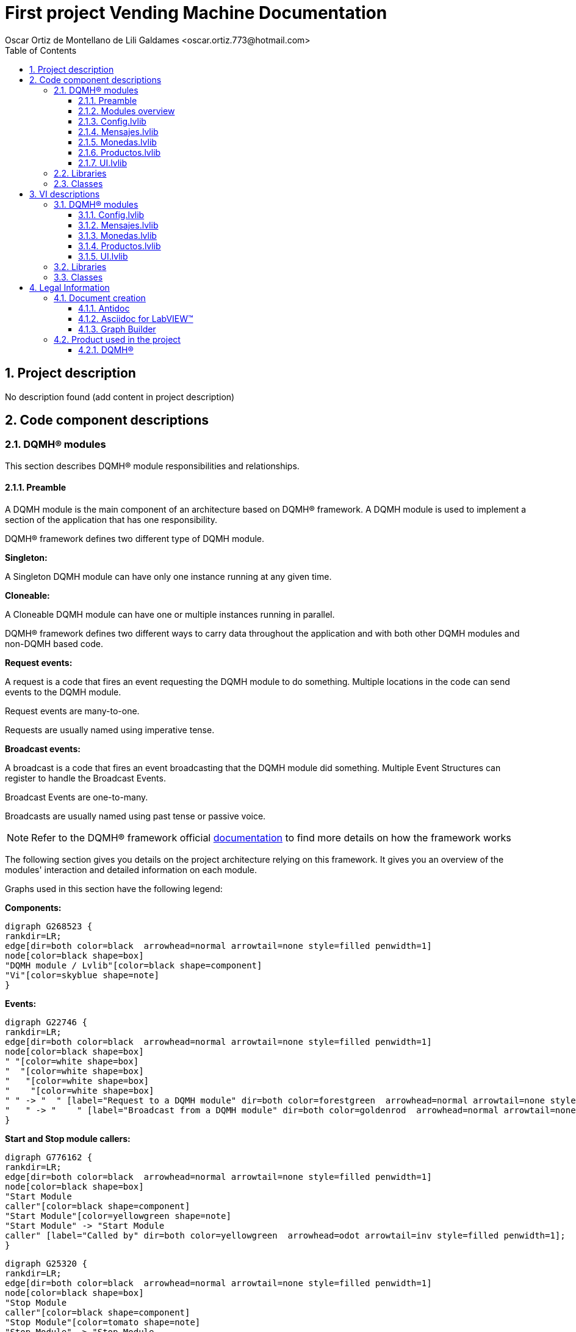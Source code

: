 = First project Vending Machine Documentation
Oscar Ortiz de Montellano de Lili Galdames <oscar.ortiz.773@hotmail.com>
:doctype: book
:toc: 
:imagesdir: Images
:sectnums: 
:toclevels: 3
:chapter-label: Section

== Project description

No description found (add content in project description)

== Code component descriptions

=== DQMH(R) modules

This section describes DQMH(R) module responsibilities and relationships.

==== Preamble

A DQMH module is the main component of an architecture based on DQMH(R) framework. A DQMH module is used to implement a section of the application that has one responsibility.

DQMH(R) framework defines two different type of DQMH module.  

====
*Singleton:*

A Singleton DQMH module can have only one instance running at any given time.
====

====
*Cloneable:*

A Cloneable DQMH module can have one or multiple instances running in parallel.
====

DQMH(R) framework defines two different ways to carry data throughout the application and with both other DQMH modules and non-DQMH based code.

====
*Request events:*

A request is a code that fires an event requesting the DQMH module to do something. Multiple locations in the code can send events to the DQMH module.

Request events are many-to-one.

Requests are usually named using imperative tense.
====

====
*Broadcast events:*

A broadcast is a code that fires an event broadcasting that the DQMH module did something. Multiple Event Structures can register to handle the Broadcast Events.

Broadcast Events are one-to-many.

Broadcasts are usually named using past tense or passive voice.
====

NOTE: Refer to the DQMH(R) framework official http://delacor.com/documentation/dqmh-html/[documentation] to find more details on how the framework works


The following section gives you details on the project architecture relying on this framework.
It gives you an overview of the modules' interaction and detailed information on each module.

Graphs used in this section have the following legend:

*Components:*


[graphviz, format="png", align="center"]
....
digraph G268523 {
rankdir=LR;
edge[dir=both color=black  arrowhead=normal arrowtail=none style=filled penwidth=1]
node[color=black shape=box]
"DQMH module / Lvlib"[color=black shape=component]
"Vi"[color=skyblue shape=note]
}
....

*Events:*

[graphviz, format="png", align="center"]
....
digraph G22746 {
rankdir=LR;
edge[dir=both color=black  arrowhead=normal arrowtail=none style=filled penwidth=1]
node[color=black shape=box]
" "[color=white shape=box]
"  "[color=white shape=box]
"   "[color=white shape=box]
"    "[color=white shape=box]
" " -> "  " [label="Request to a DQMH module" dir=both color=forestgreen  arrowhead=normal arrowtail=none style=filled penwidth=1];
"   " -> "    " [label="Broadcast from a DQMH module" dir=both color=goldenrod  arrowhead=normal arrowtail=none style=dashed penwidth=1];
}
....

*Start and Stop module callers:*

[graphviz, format="png", align="center"]
....
digraph G776162 {
rankdir=LR;
edge[dir=both color=black  arrowhead=normal arrowtail=none style=filled penwidth=1]
node[color=black shape=box]
"Start Module
caller"[color=black shape=component]
"Start Module"[color=yellowgreen shape=note]
"Start Module" -> "Start Module
caller" [label="Called by" dir=both color=yellowgreen  arrowhead=odot arrowtail=inv style=filled penwidth=1];
}
....

[graphviz, format="png", align="center"]
....
digraph G25320 {
rankdir=LR;
edge[dir=both color=black  arrowhead=normal arrowtail=none style=filled penwidth=1]
node[color=black shape=box]
"Stop Module
caller"[color=black shape=component]
"Stop Module"[color=tomato shape=note]
"Stop Module" -> "Stop Module
caller" [label="Called by" dir=both color=tomato  arrowhead=odot arrowtail=inv style=dotted penwidth=1];
}
....


==== Modules overview

This project contains the following modules.

.Modules list
|===
|Singleton|Cloneable

|<<Config.lvlib>>
|

|<<Mensajes.lvlib>>
|

|<<Monedas.lvlib>>
|

|<<Productos.lvlib>>
|

|<<UI.lvlib>>
|
|===

This graph represents the links between all DQMH modules.

[graphviz, format="png", align="center"]
....
digraph G721463 {
rankdir=LR;
edge[dir=both color=black  arrowhead=normal arrowtail=none style=filled penwidth=1]
node[color=black shape=box]
"UI"[color=black shape=component]
"Config"[color=black shape=component]
"Mensajes"[color=black shape=component]
"Monedas"[color=black shape=component]
"Productos"[color=black shape=component]
"Config" -> "Config" [dir=both color=forestgreen  arrowhead=normal arrowtail=none style=filled penwidth=1];
"UI" -> "Config" [dir=both color=forestgreen  arrowhead=normal arrowtail=none style=filled penwidth=1];
"Mensajes" -> "Mensajes" [dir=both color=forestgreen  arrowhead=normal arrowtail=none style=filled penwidth=1];
"UI" -> "Mensajes" [dir=both color=forestgreen  arrowhead=normal arrowtail=none style=filled penwidth=1];
"Monedas" -> "Mensajes" [dir=both color=forestgreen  arrowhead=normal arrowtail=none style=filled penwidth=1];
"Productos" -> "Mensajes" [dir=both color=forestgreen  arrowhead=normal arrowtail=none style=filled penwidth=1];
"UI" -> "Monedas" [dir=both color=forestgreen  arrowhead=normal arrowtail=none style=filled penwidth=1];
"Monedas" -> "Monedas" [dir=both color=forestgreen  arrowhead=normal arrowtail=none style=filled penwidth=1];
"Config" -> "Monedas" [dir=both color=forestgreen  arrowhead=normal arrowtail=none style=filled penwidth=1];
"Productos" -> "Monedas" [dir=both color=forestgreen  arrowhead=normal arrowtail=none style=filled penwidth=1];
"UI" -> "Productos" [dir=both color=forestgreen  arrowhead=normal arrowtail=none style=filled penwidth=1];
"Productos" -> "Productos" [dir=both color=forestgreen  arrowhead=normal arrowtail=none style=filled penwidth=1];
"Config" -> "Productos" [dir=both color=forestgreen  arrowhead=normal arrowtail=none style=filled penwidth=1];
"UI" -> "UI" [dir=both color=forestgreen  arrowhead=normal arrowtail=none style=filled penwidth=1];
}
....


==== Config.lvlib

*Type:* Singleton

*Responsibility*: Library that is used to do the config requests

===== Module Start/Stop calls

[graphviz, format="png", align="center"]
....
digraph G761793 {
rankdir=LR;
edge[dir=both color=black  arrowhead=normal arrowtail=none style=filled penwidth=1]
node[color=black shape=box]
"Start Module"[color=yellowgreen shape=note]
"UI"[color=black shape=component]
"Test Config API"[color=skyblue shape=note]
"Stop Module"[color=tomato shape=note]
"Config"[color=black shape=component]
"Start Module" -> "UI" [dir=both color=yellowgreen  arrowhead=odot arrowtail=inv style=filled penwidth=1];
"Start Module" -> "Test Config API" [dir=both color=yellowgreen  arrowhead=odot arrowtail=inv style=filled penwidth=1];
"Stop Module" -> "Config" [dir=both color=tomato  arrowhead=odot arrowtail=inv style=dotted penwidth=1];
"Stop Module" -> "Test Config API" [dir=both color=tomato  arrowhead=odot arrowtail=inv style=dotted penwidth=1];
}
....

.Start and Stop module callers
|===
|Function|Callers

|<<Config.lvlib:Start Module.vi>>
|UI.lvlib:Main.vi +
Test Config API.vi

|<<Config.lvlib:Stop Module.vi>>
|Config.lvlib:Handle Exit.vi +
Test Config API.vi
|===

===== Module relationship

[graphviz, format="png", align="center"]
....
digraph G519690 {
rankdir=LR;
edge[dir=both color=black  arrowhead=normal arrowtail=none style=filled penwidth=1]
node[color=black shape=box]
"Config"[color=slateblue shape=component]
"UI"[color=black shape=component]
"Test Config API"[color=skyblue shape=note]
"Monedas"[color=black shape=component]
"Productos"[color=black shape=component]
"UI" -> "Config" [dir=both color=forestgreen  arrowhead=normal arrowtail=none style=filled penwidth=1];
"Test Config API" -> "Config" [dir=both color=forestgreen  arrowhead=normal arrowtail=none style=filled penwidth=1];
"Config" -> "Config" [dir=both color=forestgreen  arrowhead=normal arrowtail=none style=filled penwidth=1];
"Config" -> "Test Config API" [label=" " dir=both color=goldenrod  arrowhead=normal arrowtail=none style=dashed penwidth=1];
"Config" -> "Config" [label="   " dir=both color=forestgreen  arrowhead=onormal arrowtail=none style=filled penwidth=1];
"Config" -> "Monedas" [label="   " dir=both color=forestgreen  arrowhead=onormal arrowtail=none style=filled penwidth=1];
"Config" -> "Productos" [label="   " dir=both color=forestgreen  arrowhead=onormal arrowtail=none style=filled penwidth=1];
}
....

.Requests callers
|===
|Request Name|Callers

|<<Config.lvlib:Show Panel.vi>>
|UI.lvlib:Main.vi +
Test Config API.vi

|<<Config.lvlib:Hide Panel.vi>>
|Test Config API.vi

|<<Config.lvlib:Get Module Execution Status.vi>>
|Config.lvlib:Start Module.vi +
Config.lvlib:Obtain Broadcast Events for Registration.vi

|<<Config.lvlib:Show Diagram.vi>>
|Test Config API.vi
|===

.Broadcasts Listeners
|===
|Broadcast Name|Listeners

|<<Config.lvlib:Module Did Init.vi>>
|Test Config API.vi

|<<Config.lvlib:Status Updated.vi>>
|Test Config API.vi

|<<Config.lvlib:Error Reported.vi>>
|Test Config API.vi

|<<Config.lvlib:Module Did Stop.vi>>
|Test Config API.vi

|<<Config.lvlib:Update Module Execution Status.vi>>
|Test Config API.vi
|===

.Used requests
|===
|Module|Brodcasts

|<<Config.lvlib>>
|Config.lvlib:Get Module Execution Status.vi

|<<Monedas.lvlib>>
|Monedas.lvlib:Set coin values.vi

|<<Productos.lvlib>>
|Productos.lvlib:Set products.vi
|===

.Registred broadcast
|===
|Module|Brodcasts

|--
|--
|===

==== Mensajes.lvlib

*Type:* Singleton

*Responsibility*: Library used to display messages in the UI with the publicar mensaje Request

===== Module Start/Stop calls

[graphviz, format="png", align="center"]
....
digraph G16642 {
rankdir=LR;
edge[dir=both color=black  arrowhead=normal arrowtail=none style=filled penwidth=1]
node[color=black shape=box]
"Start Module"[color=yellowgreen shape=note]
"UI"[color=black shape=component]
"Test Mensajes API"[color=skyblue shape=note]
"Stop Module"[color=tomato shape=note]
"Mensajes"[color=black shape=component]
"Start Module" -> "UI" [dir=both color=yellowgreen  arrowhead=odot arrowtail=inv style=filled penwidth=1];
"Start Module" -> "Test Mensajes API" [dir=both color=yellowgreen  arrowhead=odot arrowtail=inv style=filled penwidth=1];
"Stop Module" -> "Mensajes" [dir=both color=tomato  arrowhead=odot arrowtail=inv style=dotted penwidth=1];
"Stop Module" -> "UI" [dir=both color=tomato  arrowhead=odot arrowtail=inv style=dotted penwidth=1];
"Stop Module" -> "Test Mensajes API" [dir=both color=tomato  arrowhead=odot arrowtail=inv style=dotted penwidth=1];
}
....

.Start and Stop module callers
|===
|Function|Callers

|<<Mensajes.lvlib:Start Module.vi>>
|UI.lvlib:Main.vi +
Test Mensajes API.vi

|<<Mensajes.lvlib:Stop Module.vi>>
|Mensajes.lvlib:Handle Exit.vi +
UI.lvlib:Main.vi +
Test Mensajes API.vi
|===

===== Module relationship

[graphviz, format="png", align="center"]
....
digraph G859063 {
rankdir=LR;
edge[dir=both color=black  arrowhead=normal arrowtail=none style=filled penwidth=1]
node[color=black shape=box]
"Mensajes"[color=slateblue shape=component]
"UI"[color=black shape=component]
"Test Mensajes API"[color=skyblue shape=note]
"Monedas"[color=black shape=component]
"Productos"[color=black shape=component]
"UI" -> "Mensajes" [dir=both color=forestgreen  arrowhead=normal arrowtail=none style=filled penwidth=1];
"Test Mensajes API" -> "Mensajes" [dir=both color=forestgreen  arrowhead=normal arrowtail=none style=filled penwidth=1];
"Mensajes" -> "Mensajes" [dir=both color=forestgreen  arrowhead=normal arrowtail=none style=filled penwidth=1];
"Monedas" -> "Mensajes" [dir=both color=forestgreen  arrowhead=normal arrowtail=none style=filled penwidth=1];
"Productos" -> "Mensajes" [dir=both color=forestgreen  arrowhead=normal arrowtail=none style=filled penwidth=1];
"Mensajes" -> "Test Mensajes API" [label=" " dir=both color=goldenrod  arrowhead=normal arrowtail=none style=dashed penwidth=1];
"Mensajes" -> "Mensajes" [label="   " dir=both color=forestgreen  arrowhead=onormal arrowtail=none style=filled penwidth=1];
}
....

.Requests callers
|===
|Request Name|Callers

|<<Mensajes.lvlib:Show Panel.vi>>
|Test Mensajes API.vi

|<<Mensajes.lvlib:Hide Panel.vi>>
|Test Mensajes API.vi

|<<Mensajes.lvlib:Get Module Execution Status.vi>>
|Mensajes.lvlib:Start Module.vi +
Mensajes.lvlib:Obtain Broadcast Events for Registration.vi

|<<Mensajes.lvlib:Show Diagram.vi>>
|Test Mensajes API.vi

|<<Mensajes.lvlib:Publicar Mensaje.vi>>
|Monedas.lvlib:Main.vi +
Productos.lvlib:Main.vi +
UI.lvlib:Main.vi +
Test Mensajes API.vi
|===

.Broadcasts Listeners
|===
|Broadcast Name|Listeners

|<<Mensajes.lvlib:Module Did Init.vi>>
|Test Mensajes API.vi

|<<Mensajes.lvlib:Status Updated.vi>>
|Test Mensajes API.vi

|<<Mensajes.lvlib:Error Reported.vi>>
|Test Mensajes API.vi

|<<Mensajes.lvlib:Module Did Stop.vi>>
|Test Mensajes API.vi

|<<Mensajes.lvlib:Update Module Execution Status.vi>>
|Test Mensajes API.vi
|===

.Used requests
|===
|Module|Brodcasts

|<<Mensajes.lvlib>>
|Mensajes.lvlib:Get Module Execution Status.vi
|===

.Registred broadcast
|===
|Module|Brodcasts

|--
|--
|===

==== Monedas.lvlib

*Type:* Singleton

*Responsibility*: Library used to create the requests from the Monedas Module. Its used to do al the tasks that are needed to do the operation successfully

===== Module Start/Stop calls

[graphviz, format="png", align="center"]
....
digraph G36793 {
rankdir=LR;
edge[dir=both color=black  arrowhead=normal arrowtail=none style=filled penwidth=1]
node[color=black shape=box]
"Start Module"[color=yellowgreen shape=note]
"UI"[color=black shape=component]
"Test Monedas API"[color=skyblue shape=note]
"Stop Module"[color=tomato shape=note]
"Monedas"[color=black shape=component]
"Start Module" -> "UI" [dir=both color=yellowgreen  arrowhead=odot arrowtail=inv style=filled penwidth=1];
"Start Module" -> "Test Monedas API" [dir=both color=yellowgreen  arrowhead=odot arrowtail=inv style=filled penwidth=1];
"Stop Module" -> "Monedas" [dir=both color=tomato  arrowhead=odot arrowtail=inv style=dotted penwidth=1];
"Stop Module" -> "UI" [dir=both color=tomato  arrowhead=odot arrowtail=inv style=dotted penwidth=1];
"Stop Module" -> "Test Monedas API" [dir=both color=tomato  arrowhead=odot arrowtail=inv style=dotted penwidth=1];
}
....

.Start and Stop module callers
|===
|Function|Callers

|<<Monedas.lvlib:Start Module.vi>>
|UI.lvlib:Main.vi +
Test Monedas API.vi

|<<Monedas.lvlib:Stop Module.vi>>
|Monedas.lvlib:Handle Exit.vi +
UI.lvlib:Main.vi +
Test Monedas API.vi
|===

===== Module relationship

[graphviz, format="png", align="center"]
....
digraph G183984 {
rankdir=LR;
edge[dir=both color=black  arrowhead=normal arrowtail=none style=filled penwidth=1]
node[color=black shape=box]
"Monedas"[color=slateblue shape=component]
"UI"[color=black shape=component]
"Test Monedas API"[color=skyblue shape=note]
"Config"[color=black shape=component]
"Productos"[color=black shape=component]
"Mensajes"[color=black shape=component]
"UI" -> "Monedas" [dir=both color=forestgreen  arrowhead=normal arrowtail=none style=filled penwidth=1];
"Test Monedas API" -> "Monedas" [dir=both color=forestgreen  arrowhead=normal arrowtail=none style=filled penwidth=1];
"Monedas" -> "Monedas" [dir=both color=forestgreen  arrowhead=normal arrowtail=none style=filled penwidth=1];
"Config" -> "Monedas" [dir=both color=forestgreen  arrowhead=normal arrowtail=none style=filled penwidth=1];
"Productos" -> "Monedas" [dir=both color=forestgreen  arrowhead=normal arrowtail=none style=filled penwidth=1];
"Monedas" -> "Test Monedas API" [label=" " dir=both color=goldenrod  arrowhead=normal arrowtail=none style=dashed penwidth=1];
"Monedas" -> "Mensajes" [label="   " dir=both color=forestgreen  arrowhead=onormal arrowtail=none style=filled penwidth=1];
"Monedas" -> "Monedas" [label="   " dir=both color=forestgreen  arrowhead=onormal arrowtail=none style=filled penwidth=1];
}
....

.Requests callers
|===
|Request Name|Callers

|<<Monedas.lvlib:Show Panel.vi>>
|Test Monedas API.vi

|<<Monedas.lvlib:Hide Panel.vi>>
|Test Monedas API.vi

|<<Monedas.lvlib:Get Module Execution Status.vi>>
|Monedas.lvlib:Start Module.vi +
Monedas.lvlib:Obtain Broadcast Events for Registration.vi

|<<Monedas.lvlib:Show Diagram.vi>>
|Test Monedas API.vi

|<<Monedas.lvlib:Coin pressed.vi>>
|Monedas.lvlib:Main.vi +
Test Monedas API.vi

|<<Monedas.lvlib:Set coin values.vi>>
|Config.lvlib:Main.vi +
Test Monedas API.vi

|<<Monedas.lvlib:Reset credit to 0.vi>>
|Productos.lvlib:Main.vi +
Test Monedas API.vi

|<<Monedas.lvlib:Ask if credit.vi>>
|Productos.lvlib:Main.vi +
Test Monedas API.vi
|===

.Broadcasts Listeners
|===
|Broadcast Name|Listeners

|<<Monedas.lvlib:Module Did Init.vi>>
|Test Monedas API.vi

|<<Monedas.lvlib:Status Updated.vi>>
|Test Monedas API.vi

|<<Monedas.lvlib:Error Reported.vi>>
|Test Monedas API.vi

|<<Monedas.lvlib:Module Did Stop.vi>>
|Test Monedas API.vi

|<<Monedas.lvlib:Update Module Execution Status.vi>>
|Test Monedas API.vi
|===

.Used requests
|===
|Module|Brodcasts

|<<Mensajes.lvlib>>
|Mensajes.lvlib:Publicar Mensaje.vi

|<<Monedas.lvlib>>
|Monedas.lvlib:Get Module Execution Status.vi +
Monedas.lvlib:Coin pressed.vi
|===

.Registred broadcast
|===
|Module|Brodcasts

|--
|--
|===

==== Productos.lvlib

*Type:* Singleton

*Responsibility*: Library used to create all the request to do all the Productos Module tasks and get the Vending machine working

===== Module Start/Stop calls

[graphviz, format="png", align="center"]
....
digraph G954595 {
rankdir=LR;
edge[dir=both color=black  arrowhead=normal arrowtail=none style=filled penwidth=1]
node[color=black shape=box]
"Start Module"[color=yellowgreen shape=note]
"UI"[color=black shape=component]
"Test Productos API"[color=skyblue shape=note]
"Stop Module"[color=tomato shape=note]
"Productos"[color=black shape=component]
"Start Module" -> "UI" [dir=both color=yellowgreen  arrowhead=odot arrowtail=inv style=filled penwidth=1];
"Start Module" -> "Test Productos API" [dir=both color=yellowgreen  arrowhead=odot arrowtail=inv style=filled penwidth=1];
"Stop Module" -> "Productos" [dir=both color=tomato  arrowhead=odot arrowtail=inv style=dotted penwidth=1];
"Stop Module" -> "UI" [dir=both color=tomato  arrowhead=odot arrowtail=inv style=dotted penwidth=1];
"Stop Module" -> "Test Productos API" [dir=both color=tomato  arrowhead=odot arrowtail=inv style=dotted penwidth=1];
}
....

.Start and Stop module callers
|===
|Function|Callers

|<<Productos.lvlib:Start Module.vi>>
|UI.lvlib:Main.vi +
Test Productos API.vi

|<<Productos.lvlib:Stop Module.vi>>
|Productos.lvlib:Handle Exit.vi +
UI.lvlib:Main.vi +
Test Productos API.vi
|===

===== Module relationship

[graphviz, format="png", align="center"]
....
digraph G427538 {
rankdir=LR;
edge[dir=both color=black  arrowhead=normal arrowtail=none style=filled penwidth=1]
node[color=black shape=box]
"Productos"[color=slateblue shape=component]
"UI"[color=black shape=component]
"Test Productos API"[color=skyblue shape=note]
"Config"[color=black shape=component]
"Mensajes"[color=black shape=component]
"Monedas"[color=black shape=component]
"UI" -> "Productos" [dir=both color=forestgreen  arrowhead=normal arrowtail=none style=filled penwidth=1];
"Test Productos API" -> "Productos" [dir=both color=forestgreen  arrowhead=normal arrowtail=none style=filled penwidth=1];
"Productos" -> "Productos" [dir=both color=forestgreen  arrowhead=normal arrowtail=none style=filled penwidth=1];
"Config" -> "Productos" [dir=both color=forestgreen  arrowhead=normal arrowtail=none style=filled penwidth=1];
"Productos" -> "Test Productos API" [label=" " dir=both color=goldenrod  arrowhead=normal arrowtail=none style=dashed penwidth=1];
"Productos" -> "Mensajes" [label="   " dir=both color=forestgreen  arrowhead=onormal arrowtail=none style=filled penwidth=1];
"Productos" -> "Monedas" [label="   " dir=both color=forestgreen  arrowhead=onormal arrowtail=none style=filled penwidth=1];
"Productos" -> "Productos" [label="   " dir=both color=forestgreen  arrowhead=onormal arrowtail=none style=filled penwidth=1];
}
....

.Requests callers
|===
|Request Name|Callers

|<<Productos.lvlib:Show Panel.vi>>
|Test Productos API.vi

|<<Productos.lvlib:Hide Panel.vi>>
|Test Productos API.vi

|<<Productos.lvlib:Get Module Execution Status.vi>>
|Productos.lvlib:Start Module.vi +
Productos.lvlib:Obtain Broadcast Events for Registration.vi

|<<Productos.lvlib:Show Diagram.vi>>
|Test Productos API.vi

|<<Productos.lvlib:Set products.vi>>
|Config.lvlib:Main.vi +
Productos.lvlib:Main.vi +
Test Productos API.vi

|<<Productos.lvlib:Product Selection.vi>>
|Test Productos API.vi

|<<Productos.lvlib:Update Product Aspect.vi>>
|Test Productos API.vi
|===

.Broadcasts Listeners
|===
|Broadcast Name|Listeners

|<<Productos.lvlib:Module Did Init.vi>>
|Test Productos API.vi

|<<Productos.lvlib:Status Updated.vi>>
|Test Productos API.vi

|<<Productos.lvlib:Error Reported.vi>>
|Test Productos API.vi

|<<Productos.lvlib:Module Did Stop.vi>>
|Test Productos API.vi

|<<Productos.lvlib:Update Module Execution Status.vi>>
|Test Productos API.vi
|===

.Used requests
|===
|Module|Brodcasts

|<<Mensajes.lvlib>>
|Mensajes.lvlib:Publicar Mensaje.vi

|<<Monedas.lvlib>>
|Monedas.lvlib:Reset credit to 0.vi +
Monedas.lvlib:Ask if credit.vi

|<<Productos.lvlib>>
|Productos.lvlib:Get Module Execution Status.vi +
Productos.lvlib:Set products.vi
|===

.Registred broadcast
|===
|Module|Brodcasts

|--
|--
|===

==== UI.lvlib

*Type:* Singleton

*Responsibility*: Library used to display all the modules that are used in the DQMH Architecture to make the vending machine working properly

===== Module Start/Stop calls

[graphviz, format="png", align="center"]
....
digraph G62743 {
rankdir=LR;
edge[dir=both color=black  arrowhead=normal arrowtail=none style=filled penwidth=1]
node[color=black shape=box]
"Start Module"[color=yellowgreen shape=note]
"Test UI API"[color=skyblue shape=note]
"Stop Module"[color=tomato shape=note]
"UI"[color=black shape=component]
"Start Module" -> "Test UI API" [dir=both color=yellowgreen  arrowhead=odot arrowtail=inv style=filled penwidth=1];
"Stop Module" -> "UI" [dir=both color=tomato  arrowhead=odot arrowtail=inv style=dotted penwidth=1];
"Stop Module" -> "Test UI API" [dir=both color=tomato  arrowhead=odot arrowtail=inv style=dotted penwidth=1];
}
....

.Start and Stop module callers
|===
|Function|Callers

|<<UI.lvlib:Start Module.vi>>
|Test UI API.vi

|<<UI.lvlib:Stop Module.vi>>
|UI.lvlib:Handle Exit.vi +
Test UI API.vi
|===

===== Module relationship

[graphviz, format="png", align="center"]
....
digraph G688635 {
rankdir=LR;
edge[dir=both color=black  arrowhead=normal arrowtail=none style=filled penwidth=1]
node[color=black shape=box]
"UI"[color=slateblue shape=component]
"Test UI API"[color=skyblue shape=note]
"Config"[color=black shape=component]
"Mensajes"[color=black shape=component]
"Test UI API" -> "UI" [dir=both color=forestgreen  arrowhead=normal arrowtail=none style=filled penwidth=1];
"UI" -> "UI" [dir=both color=forestgreen  arrowhead=normal arrowtail=none style=filled penwidth=1];
"UI" -> "Test UI API" [label=" " dir=both color=goldenrod  arrowhead=normal arrowtail=none style=dashed penwidth=1];
"UI" -> "Config" [label="   " dir=both color=forestgreen  arrowhead=onormal arrowtail=none style=filled penwidth=1];
"UI" -> "Mensajes" [label="   " dir=both color=forestgreen  arrowhead=onormal arrowtail=none style=filled penwidth=1];
"UI" -> "UI" [label="   " dir=both color=forestgreen  arrowhead=onormal arrowtail=none style=filled penwidth=1];
}
....

.Requests callers
|===
|Request Name|Callers

|<<UI.lvlib:Show Panel.vi>>
|Test UI API.vi

|<<UI.lvlib:Hide Panel.vi>>
|Test UI API.vi

|<<UI.lvlib:Get Module Execution Status.vi>>
|UI.lvlib:Start Module.vi +
UI.lvlib:Obtain Broadcast Events for Registration.vi

|<<UI.lvlib:Show Diagram.vi>>
|Test UI API.vi
|===

.Broadcasts Listeners
|===
|Broadcast Name|Listeners

|<<UI.lvlib:Module Did Init.vi>>
|Test UI API.vi

|<<UI.lvlib:Status Updated.vi>>
|Test UI API.vi

|<<UI.lvlib:Error Reported.vi>>
|Test UI API.vi

|<<UI.lvlib:Module Did Stop.vi>>
|Test UI API.vi

|<<UI.lvlib:Update Module Execution Status.vi>>
|Test UI API.vi
|===

.Used requests
|===
|Module|Brodcasts

|<<Config.lvlib>>
|Config.lvlib:Show Panel.vi

|<<Mensajes.lvlib>>
|Mensajes.lvlib:Publicar Mensaje.vi

|<<UI.lvlib>>
|UI.lvlib:Get Module Execution Status.vi
|===

.Registred broadcast
|===
|Module|Brodcasts

|--
|--
|===

=== Libraries

This section describes the libraries contained in the project.

=== Classes

This section describes the classes contained in the project.

== VI descriptions

=== DQMH(R) modules

This section describes DQMH(R) modules events.

==== Config.lvlib

===== Config.lvlib:Start Module.vi

*Event type:* Not a DQMH Event

:imgpath: Config.lvlib_Start Module.vi.png
image::{imgpath}[Config.lvlib:Start Module.vi]

*Description:*
++++
Launches the Module Main.vi.
_____
Based on Delacor QMH Project Template 5.0.0.82.
++++

===== Config.lvlib:Stop Module.vi

*Event type:* Not a DQMH Event

:imgpath: Config.lvlib_Stop Module.vi.png
image::{imgpath}[Config.lvlib:Stop Module.vi]

*Description:*
++++
Send the Stop request to the Module's Main.vi.

If <b>Wait for Module to Stop?</b> is TRUE, this VI will wait until the module main VI stops, and will timeout at the <b>Timeout to Wait for Stop</b> value. This value defaults to "-1", which means the VI will not timeout, and will always wait until the module main VI stops before completing execution.

Note: The <b>Timeout to Wait for Stop</b> value is ignored if 'Wait for Module to Stop?' is set to FALSE.
_____
Based on Delacor QMH Project Template 5.0.0.82.
++++

===== Config.lvlib:Show Panel.vi

*Event type:* Request

:imgpath: Config.lvlib_Show Panel.vi.png
image::{imgpath}[Config.lvlib:Show Panel.vi]

*Description:*
++++
Send the Show Panel request to the Module's Main.vi.
_____
Based on Delacor QMH Project Template 5.0.0.82.
++++

===== Config.lvlib:Hide Panel.vi

*Event type:* Request

:imgpath: Config.lvlib_Hide Panel.vi.png
image::{imgpath}[Config.lvlib:Hide Panel.vi]

*Description:*
++++
Send the Hide Panel request to the Module's Main.vi.
_____
Based on Delacor QMH Project Template 5.0.0.82.
++++

===== Config.lvlib:Get Module Execution Status.vi

*Event type:* Request

:imgpath: Config.lvlib_Get Module Execution Status.vi.png
image::{imgpath}[Config.lvlib:Get Module Execution Status.vi]

*Description:*
++++
Fire the Get Module Execution Status request.
_____
Based on Delacor QMH Project Template 5.0.0.82.
++++

===== Config.lvlib:Show Diagram.vi

*Event type:* Request

:imgpath: Config.lvlib_Show Diagram.vi.png
image::{imgpath}[Config.lvlib:Show Diagram.vi]

*Description:*
++++
This VI tells the Module to show its block diagram to facilitate troubleshooting (add probes, breakpoints, highlight execution, etc).

_____
Based on Delacor QMH Project Template 5.0.0.82.
++++

===== Config.lvlib:Module Did Init.vi

*Event type:* Broadcast

:imgpath: Config.lvlib_Module Did Init.vi.png
image::{imgpath}[Config.lvlib:Module Did Init.vi]

*Description:*
++++
Send the Module Did Init event to any VI registered to listen to this module's broadcast events.
_____
Based on Delacor QMH Project Template 5.0.0.82.
++++

===== Config.lvlib:Status Updated.vi

*Event type:* Broadcast

:imgpath: Config.lvlib_Status Updated.vi.png
image::{imgpath}[Config.lvlib:Status Updated.vi]

*Description:*
++++
Send the Status Updated event to any VI registered to listen to events from the owning module.
_____
Based on Delacor QMH Project Template 5.0.0.82.
++++

===== Config.lvlib:Error Reported.vi

*Event type:* Broadcast

:imgpath: Config.lvlib_Error Reported.vi.png
image::{imgpath}[Config.lvlib:Error Reported.vi]

*Description:*
++++
Send the Error Reported event to any VI registered to listen to events from the owning module.
_____
Based on Delacor QMH Project Template 5.0.0.82.
++++

===== Config.lvlib:Module Did Stop.vi

*Event type:* Broadcast

:imgpath: Config.lvlib_Module Did Stop.vi.png
image::{imgpath}[Config.lvlib:Module Did Stop.vi]

*Description:*
++++
Send the Module Did Stop event to any VI registered to listen to this module's broadcast events.
_____
Based on Delacor QMH Project Template 5.0.0.82.
++++

===== Config.lvlib:Update Module Execution Status.vi

*Event type:* Broadcast

:imgpath: Config.lvlib_Update Module Execution Status.vi.png
image::{imgpath}[Config.lvlib:Update Module Execution Status.vi]

*Description:*
++++
Broadcast event to specify whether or not the module is running.
_____
Based on Delacor QMH Project Template 5.0.0.82.
++++

==== Mensajes.lvlib

===== Mensajes.lvlib:Start Module.vi

*Event type:* Not a DQMH Event

:imgpath: Mensajes.lvlib_Start Module.vi.png
image::{imgpath}[Mensajes.lvlib:Start Module.vi]

*Description:*
++++
Launches the Module Main.vi.
_____
Based on Delacor QMH Project Template 5.0.0.82.
++++

===== Mensajes.lvlib:Stop Module.vi

*Event type:* Not a DQMH Event

:imgpath: Mensajes.lvlib_Stop Module.vi.png
image::{imgpath}[Mensajes.lvlib:Stop Module.vi]

*Description:*
++++
Send the Stop request to the Module's Main.vi.

If <b>Wait for Module to Stop?</b> is TRUE, this VI will wait until the module main VI stops, and will timeout at the <b>Timeout to Wait for Stop</b> value. This value defaults to "-1", which means the VI will not timeout, and will always wait until the module main VI stops before completing execution.

Note: The <b>Timeout to Wait for Stop</b> value is ignored if 'Wait for Module to Stop?' is set to FALSE.
_____
Based on Delacor QMH Project Template 5.0.0.82.
++++

===== Mensajes.lvlib:Show Panel.vi

*Event type:* Request

:imgpath: Mensajes.lvlib_Show Panel.vi.png
image::{imgpath}[Mensajes.lvlib:Show Panel.vi]

*Description:*
++++
Send the Show Panel request to the Module's Main.vi.
_____
Based on Delacor QMH Project Template 5.0.0.82.
++++

===== Mensajes.lvlib:Hide Panel.vi

*Event type:* Request

:imgpath: Mensajes.lvlib_Hide Panel.vi.png
image::{imgpath}[Mensajes.lvlib:Hide Panel.vi]

*Description:*
++++
Send the Hide Panel request to the Module's Main.vi.
_____
Based on Delacor QMH Project Template 5.0.0.82.
++++

===== Mensajes.lvlib:Get Module Execution Status.vi

*Event type:* Request

:imgpath: Mensajes.lvlib_Get Module Execution Status.vi.png
image::{imgpath}[Mensajes.lvlib:Get Module Execution Status.vi]

*Description:*
++++
Fire the Get Module Execution Status request.
_____
Based on Delacor QMH Project Template 5.0.0.82.
++++

===== Mensajes.lvlib:Show Diagram.vi

*Event type:* Request

:imgpath: Mensajes.lvlib_Show Diagram.vi.png
image::{imgpath}[Mensajes.lvlib:Show Diagram.vi]

*Description:*
++++
This VI tells the Module to show its block diagram to facilitate troubleshooting (add probes, breakpoints, highlight execution, etc).

_____
Based on Delacor QMH Project Template 5.0.0.82.
++++

===== Mensajes.lvlib:Publicar Mensaje.vi

*Event type:* Request

:imgpath: Mensajes.lvlib_Publicar Mensaje.vi.png
image::{imgpath}[Mensajes.lvlib:Publicar Mensaje.vi]

*Description:*
++++
Publica un mensaje en el modulo de DQMH Mensajes
_____
Created using Delacor QMH Event Scripter 5.0.0.112.
++++

===== Mensajes.lvlib:Module Did Init.vi

*Event type:* Broadcast

:imgpath: Mensajes.lvlib_Module Did Init.vi.png
image::{imgpath}[Mensajes.lvlib:Module Did Init.vi]

*Description:*
++++
Send the Module Did Init event to any VI registered to listen to this module's broadcast events.
_____
Based on Delacor QMH Project Template 5.0.0.82.
++++

===== Mensajes.lvlib:Status Updated.vi

*Event type:* Broadcast

:imgpath: Mensajes.lvlib_Status Updated.vi.png
image::{imgpath}[Mensajes.lvlib:Status Updated.vi]

*Description:*
++++
Send the Status Updated event to any VI registered to listen to events from the owning module.
_____
Based on Delacor QMH Project Template 5.0.0.82.
++++

===== Mensajes.lvlib:Error Reported.vi

*Event type:* Broadcast

:imgpath: Mensajes.lvlib_Error Reported.vi.png
image::{imgpath}[Mensajes.lvlib:Error Reported.vi]

*Description:*
++++
Send the Error Reported event to any VI registered to listen to events from the owning module.
_____
Based on Delacor QMH Project Template 5.0.0.82.
++++

===== Mensajes.lvlib:Module Did Stop.vi

*Event type:* Broadcast

:imgpath: Mensajes.lvlib_Module Did Stop.vi.png
image::{imgpath}[Mensajes.lvlib:Module Did Stop.vi]

*Description:*
++++
Send the Module Did Stop event to any VI registered to listen to this module's broadcast events.
_____
Based on Delacor QMH Project Template 5.0.0.82.
++++

===== Mensajes.lvlib:Update Module Execution Status.vi

*Event type:* Broadcast

:imgpath: Mensajes.lvlib_Update Module Execution Status.vi.png
image::{imgpath}[Mensajes.lvlib:Update Module Execution Status.vi]

*Description:*
++++
Broadcast event to specify whether or not the module is running.
_____
Based on Delacor QMH Project Template 5.0.0.82.
++++

==== Monedas.lvlib

===== Monedas.lvlib:Start Module.vi

*Event type:* Not a DQMH Event

:imgpath: Monedas.lvlib_Start Module.vi.png
image::{imgpath}[Monedas.lvlib:Start Module.vi]

*Description:*
++++
Launches the Module Main.vi.
_____
Based on Delacor QMH Project Template 5.0.0.82.
++++

===== Monedas.lvlib:Stop Module.vi

*Event type:* Not a DQMH Event

:imgpath: Monedas.lvlib_Stop Module.vi.png
image::{imgpath}[Monedas.lvlib:Stop Module.vi]

*Description:*
++++
Send the Stop request to the Module's Main.vi.

If <b>Wait for Module to Stop?</b> is TRUE, this VI will wait until the module main VI stops, and will timeout at the <b>Timeout to Wait for Stop</b> value. This value defaults to "-1", which means the VI will not timeout, and will always wait until the module main VI stops before completing execution.

Note: The <b>Timeout to Wait for Stop</b> value is ignored if 'Wait for Module to Stop?' is set to FALSE.
_____
Based on Delacor QMH Project Template 5.0.0.82.
++++

===== Monedas.lvlib:Show Panel.vi

*Event type:* Request

:imgpath: Monedas.lvlib_Show Panel.vi.png
image::{imgpath}[Monedas.lvlib:Show Panel.vi]

*Description:*
++++
Send the Show Panel request to the Module's Main.vi.
_____
Based on Delacor QMH Project Template 5.0.0.82.
++++

===== Monedas.lvlib:Hide Panel.vi

*Event type:* Request

:imgpath: Monedas.lvlib_Hide Panel.vi.png
image::{imgpath}[Monedas.lvlib:Hide Panel.vi]

*Description:*
++++
Send the Hide Panel request to the Module's Main.vi.
_____
Based on Delacor QMH Project Template 5.0.0.82.
++++

===== Monedas.lvlib:Get Module Execution Status.vi

*Event type:* Request

:imgpath: Monedas.lvlib_Get Module Execution Status.vi.png
image::{imgpath}[Monedas.lvlib:Get Module Execution Status.vi]

*Description:*
++++
Fire the Get Module Execution Status request.
_____
Based on Delacor QMH Project Template 5.0.0.82.
++++

===== Monedas.lvlib:Show Diagram.vi

*Event type:* Request

:imgpath: Monedas.lvlib_Show Diagram.vi.png
image::{imgpath}[Monedas.lvlib:Show Diagram.vi]

*Description:*
++++
This VI tells the Module to show its block diagram to facilitate troubleshooting (add probes, breakpoints, highlight execution, etc).

_____
Based on Delacor QMH Project Template 5.0.0.82.
++++

===== Monedas.lvlib:Coin pressed.vi

*Event type:* Request

:imgpath: Monedas.lvlib_Coin pressed.vi.png
image::{imgpath}[Monedas.lvlib:Coin pressed.vi]

*Description:*
++++
Event that occurs when a coin is pressed
_____
Created using Delacor QMH Event Scripter 5.0.0.112.
++++

===== Monedas.lvlib:Set coin values.vi

*Event type:* Request

:imgpath: Monedas.lvlib_Set coin values.vi.png
image::{imgpath}[Monedas.lvlib:Set coin values.vi]

*Description:*
++++
Set the coin values and saves them in the xml config file
_____
Created using Delacor QMH Event Scripter 5.0.0.112.
++++

===== Monedas.lvlib:Reset credit to 0.vi

*Event type:* Request

:imgpath: Monedas.lvlib_Reset credit to 0.vi.png
image::{imgpath}[Monedas.lvlib:Reset credit to 0.vi]

*Description:*
++++
Resets the credit to 0
_____
Created using Delacor QMH Event Scripter 5.0.0.112.
++++

===== Monedas.lvlib:Ask if credit.vi

*Event type:* Request And Wait For Reply

:imgpath: Monedas.lvlib_Ask if credit.vi.png
image::{imgpath}[Monedas.lvlib:Ask if credit.vi]

*Description:*
++++
Asks if theres credit
_____
Created using Delacor QMH Event Scripter 5.0.0.112.
++++

===== Monedas.lvlib:Module Did Init.vi

*Event type:* Broadcast

:imgpath: Monedas.lvlib_Module Did Init.vi.png
image::{imgpath}[Monedas.lvlib:Module Did Init.vi]

*Description:*
++++
Send the Module Did Init event to any VI registered to listen to this module's broadcast events.
_____
Based on Delacor QMH Project Template 5.0.0.82.
++++

===== Monedas.lvlib:Status Updated.vi

*Event type:* Broadcast

:imgpath: Monedas.lvlib_Status Updated.vi.png
image::{imgpath}[Monedas.lvlib:Status Updated.vi]

*Description:*
++++
Send the Status Updated event to any VI registered to listen to events from the owning module.
_____
Based on Delacor QMH Project Template 5.0.0.82.
++++

===== Monedas.lvlib:Error Reported.vi

*Event type:* Broadcast

:imgpath: Monedas.lvlib_Error Reported.vi.png
image::{imgpath}[Monedas.lvlib:Error Reported.vi]

*Description:*
++++
Send the Error Reported event to any VI registered to listen to events from the owning module.
_____
Based on Delacor QMH Project Template 5.0.0.82.
++++

===== Monedas.lvlib:Module Did Stop.vi

*Event type:* Broadcast

:imgpath: Monedas.lvlib_Module Did Stop.vi.png
image::{imgpath}[Monedas.lvlib:Module Did Stop.vi]

*Description:*
++++
Send the Module Did Stop event to any VI registered to listen to this module's broadcast events.
_____
Based on Delacor QMH Project Template 5.0.0.82.
++++

===== Monedas.lvlib:Update Module Execution Status.vi

*Event type:* Broadcast

:imgpath: Monedas.lvlib_Update Module Execution Status.vi.png
image::{imgpath}[Monedas.lvlib:Update Module Execution Status.vi]

*Description:*
++++
Broadcast event to specify whether or not the module is running.
_____
Based on Delacor QMH Project Template 5.0.0.82.
++++

==== Productos.lvlib

===== Productos.lvlib:Start Module.vi

*Event type:* Not a DQMH Event

:imgpath: Productos.lvlib_Start Module.vi.png
image::{imgpath}[Productos.lvlib:Start Module.vi]

*Description:*
++++
Launches the Module Main.vi.
_____
Based on Delacor QMH Project Template 5.0.0.82.
++++

===== Productos.lvlib:Stop Module.vi

*Event type:* Not a DQMH Event

:imgpath: Productos.lvlib_Stop Module.vi.png
image::{imgpath}[Productos.lvlib:Stop Module.vi]

*Description:*
++++
Send the Stop request to the Module's Main.vi.

If <b>Wait for Module to Stop?</b> is TRUE, this VI will wait until the module main VI stops, and will timeout at the <b>Timeout to Wait for Stop</b> value. This value defaults to "-1", which means the VI will not timeout, and will always wait until the module main VI stops before completing execution.

Note: The <b>Timeout to Wait for Stop</b> value is ignored if 'Wait for Module to Stop?' is set to FALSE.
_____
Based on Delacor QMH Project Template 5.0.0.82.
++++

===== Productos.lvlib:Show Panel.vi

*Event type:* Request

:imgpath: Productos.lvlib_Show Panel.vi.png
image::{imgpath}[Productos.lvlib:Show Panel.vi]

*Description:*
++++
Send the Show Panel request to the Module's Main.vi.
_____
Based on Delacor QMH Project Template 5.0.0.82.
++++

===== Productos.lvlib:Hide Panel.vi

*Event type:* Request

:imgpath: Productos.lvlib_Hide Panel.vi.png
image::{imgpath}[Productos.lvlib:Hide Panel.vi]

*Description:*
++++
Send the Hide Panel request to the Module's Main.vi.
_____
Based on Delacor QMH Project Template 5.0.0.82.
++++

===== Productos.lvlib:Get Module Execution Status.vi

*Event type:* Request

:imgpath: Productos.lvlib_Get Module Execution Status.vi.png
image::{imgpath}[Productos.lvlib:Get Module Execution Status.vi]

*Description:*
++++
Fire the Get Module Execution Status request.
_____
Based on Delacor QMH Project Template 5.0.0.82.
++++

===== Productos.lvlib:Show Diagram.vi

*Event type:* Request

:imgpath: Productos.lvlib_Show Diagram.vi.png
image::{imgpath}[Productos.lvlib:Show Diagram.vi]

*Description:*
++++
This VI tells the Module to show its block diagram to facilitate troubleshooting (add probes, breakpoints, highlight execution, etc).

_____
Based on Delacor QMH Project Template 5.0.0.82.
++++

===== Productos.lvlib:Set products.vi

*Event type:* Request

:imgpath: Productos.lvlib_Set products.vi.png
image::{imgpath}[Productos.lvlib:Set products.vi]

*Description:*
++++
Set the products in the multi column display
_____
Created using Delacor QMH Event Scripter 5.0.0.112.
++++

===== Productos.lvlib:Product Selection.vi

*Event type:* Request

:imgpath: Productos.lvlib_Product Selection.vi.png
image::{imgpath}[Productos.lvlib:Product Selection.vi]

*Description:*
++++
Provides the information of which product is selected by the user
_____
Created using Delacor QMH Event Scripter 5.0.0.112.
++++

===== Productos.lvlib:Update Product Aspect.vi

*Event type:* Request

:imgpath: Productos.lvlib_Update Product Aspect.vi.png
image::{imgpath}[Productos.lvlib:Update Product Aspect.vi]

*Description:*
++++
Updates the information of the config menu to the product display
_____
Created using Delacor QMH Event Scripter 5.0.0.112.
++++

===== Productos.lvlib:Module Did Init.vi

*Event type:* Broadcast

:imgpath: Productos.lvlib_Module Did Init.vi.png
image::{imgpath}[Productos.lvlib:Module Did Init.vi]

*Description:*
++++
Send the Module Did Init event to any VI registered to listen to this module's broadcast events.
_____
Based on Delacor QMH Project Template 5.0.0.82.
++++

===== Productos.lvlib:Status Updated.vi

*Event type:* Broadcast

:imgpath: Productos.lvlib_Status Updated.vi.png
image::{imgpath}[Productos.lvlib:Status Updated.vi]

*Description:*
++++
Send the Status Updated event to any VI registered to listen to events from the owning module.
_____
Based on Delacor QMH Project Template 5.0.0.82.
++++

===== Productos.lvlib:Error Reported.vi

*Event type:* Broadcast

:imgpath: Productos.lvlib_Error Reported.vi.png
image::{imgpath}[Productos.lvlib:Error Reported.vi]

*Description:*
++++
Send the Error Reported event to any VI registered to listen to events from the owning module.
_____
Based on Delacor QMH Project Template 5.0.0.82.
++++

===== Productos.lvlib:Module Did Stop.vi

*Event type:* Broadcast

:imgpath: Productos.lvlib_Module Did Stop.vi.png
image::{imgpath}[Productos.lvlib:Module Did Stop.vi]

*Description:*
++++
Send the Module Did Stop event to any VI registered to listen to this module's broadcast events.
_____
Based on Delacor QMH Project Template 5.0.0.82.
++++

===== Productos.lvlib:Update Module Execution Status.vi

*Event type:* Broadcast

:imgpath: Productos.lvlib_Update Module Execution Status.vi.png
image::{imgpath}[Productos.lvlib:Update Module Execution Status.vi]

*Description:*
++++
Broadcast event to specify whether or not the module is running.
_____
Based on Delacor QMH Project Template 5.0.0.82.
++++

==== UI.lvlib

===== UI.lvlib:Start Module.vi

*Event type:* Not a DQMH Event

:imgpath: UI.lvlib_Start Module.vi.png
image::{imgpath}[UI.lvlib:Start Module.vi]

*Description:*
++++
Launches the Module Main.vi.
_____
Based on Delacor QMH Project Template 5.0.0.82.
++++

===== UI.lvlib:Stop Module.vi

*Event type:* Not a DQMH Event

:imgpath: UI.lvlib_Stop Module.vi.png
image::{imgpath}[UI.lvlib:Stop Module.vi]

*Description:*
++++
Send the Stop request to the Module's Main.vi.

If <b>Wait for Module to Stop?</b> is TRUE, this VI will wait until the module main VI stops, and will timeout at the <b>Timeout to Wait for Stop</b> value. This value defaults to "-1", which means the VI will not timeout, and will always wait until the module main VI stops before completing execution.

Note: The <b>Timeout to Wait for Stop</b> value is ignored if 'Wait for Module to Stop?' is set to FALSE.
_____
Based on Delacor QMH Project Template 5.0.0.82.
++++

===== UI.lvlib:Show Panel.vi

*Event type:* Request

:imgpath: UI.lvlib_Show Panel.vi.png
image::{imgpath}[UI.lvlib:Show Panel.vi]

*Description:*
++++
Send the Show Panel request to the Module's Main.vi.
_____
Based on Delacor QMH Project Template 5.0.0.82.
++++

===== UI.lvlib:Hide Panel.vi

*Event type:* Request

:imgpath: UI.lvlib_Hide Panel.vi.png
image::{imgpath}[UI.lvlib:Hide Panel.vi]

*Description:*
++++
Send the Hide Panel request to the Module's Main.vi.
_____
Based on Delacor QMH Project Template 5.0.0.82.
++++

===== UI.lvlib:Get Module Execution Status.vi

*Event type:* Request

:imgpath: UI.lvlib_Get Module Execution Status.vi.png
image::{imgpath}[UI.lvlib:Get Module Execution Status.vi]

*Description:*
++++
Fire the Get Module Execution Status request.
_____
Based on Delacor QMH Project Template 5.0.0.82.
++++

===== UI.lvlib:Show Diagram.vi

*Event type:* Request

:imgpath: UI.lvlib_Show Diagram.vi.png
image::{imgpath}[UI.lvlib:Show Diagram.vi]

*Description:*
++++
This VI tells the Module to show its block diagram to facilitate troubleshooting (add probes, breakpoints, highlight execution, etc).

_____
Based on Delacor QMH Project Template 5.0.0.82.
++++

===== UI.lvlib:Module Did Init.vi

*Event type:* Broadcast

:imgpath: UI.lvlib_Module Did Init.vi.png
image::{imgpath}[UI.lvlib:Module Did Init.vi]

*Description:*
++++
Send the Module Did Init event to any VI registered to listen to this module's broadcast events.
_____
Based on Delacor QMH Project Template 5.0.0.82.
++++

===== UI.lvlib:Status Updated.vi

*Event type:* Broadcast

:imgpath: UI.lvlib_Status Updated.vi.png
image::{imgpath}[UI.lvlib:Status Updated.vi]

*Description:*
++++
Send the Status Updated event to any VI registered to listen to events from the owning module.
_____
Based on Delacor QMH Project Template 5.0.0.82.
++++

===== UI.lvlib:Error Reported.vi

*Event type:* Broadcast

:imgpath: UI.lvlib_Error Reported.vi.png
image::{imgpath}[UI.lvlib:Error Reported.vi]

*Description:*
++++
Send the Error Reported event to any VI registered to listen to events from the owning module.
_____
Based on Delacor QMH Project Template 5.0.0.82.
++++

===== UI.lvlib:Module Did Stop.vi

*Event type:* Broadcast

:imgpath: UI.lvlib_Module Did Stop.vi.png
image::{imgpath}[UI.lvlib:Module Did Stop.vi]

*Description:*
++++
Send the Module Did Stop event to any VI registered to listen to this module's broadcast events.
_____
Based on Delacor QMH Project Template 5.0.0.82.
++++

===== UI.lvlib:Update Module Execution Status.vi

*Event type:* Broadcast

:imgpath: UI.lvlib_Update Module Execution Status.vi.png
image::{imgpath}[UI.lvlib:Update Module Execution Status.vi]

*Description:*
++++
Broadcast event to specify whether or not the module is running.
_____
Based on Delacor QMH Project Template 5.0.0.82.
++++

=== Libraries

This section describes libraries public VIs.

=== Classes

This section describes classes public VIs.

== Legal Information

=== Document creation

This document has been generated using the following tools.

==== Antidoc

Project website: https://wovalab.gitlab.io/open-source/labview-doc-generator/[Antidoc] 

Maintainer website: https://wovalab.com[Wovalab] 

BSD 3-Clause License

Copyright (C) 2019, Wovalab,
All rights reserved.

Redistribution and use in source and binary forms, with or without
modification, are permitted provided that the following conditions are met:

* Redistributions of source code must retain the above copyright notice, this
  list of conditions and the following disclaimer.

* Redistributions in binary form must reproduce the above copyright notice,
  this list of conditions and the following disclaimer in the documentation
  and/or other materials provided with the distribution.

* Neither the name of the copyright holder nor the names of its
  contributors may be used to endorse or promote products derived from
  this software without specific prior written permission.

THIS SOFTWARE IS PROVIDED BY THE COPYRIGHT HOLDERS AND CONTRIBUTORS "AS IS"
AND ANY EXPRESS OR IMPLIED WARRANTIES, INCLUDING, BUT NOT LIMITED TO, THE
IMPLIED WARRANTIES OF MERCHANTABILITY AND FITNESS FOR A PARTICULAR PURPOSE ARE
DISCLAIMED. IN NO EVENT SHALL THE COPYRIGHT HOLDER OR CONTRIBUTORS BE LIABLE
FOR ANY DIRECT, INDIRECT, INCIDENTAL, SPECIAL, EXEMPLARY, OR CONSEQUENTIAL
DAMAGES (INCLUDING, BUT NOT LIMITED TO, PROCUREMENT OF SUBSTITUTE GOODS OR
SERVICES; LOSS OF USE, DATA, OR PROFITS; OR BUSINESS INTERRUPTION) HOWEVER
CAUSED AND ON ANY THEORY OF LIABILITY, WHETHER IN CONTRACT, STRICT LIABILITY,
OR TORT (INCLUDING NEGLIGENCE OR OTHERWISE) ARISING IN ANY WAY OUT OF THE USE
OF THIS SOFTWARE, EVEN IF ADVISED OF THE POSSIBILITY OF SUCH DAMAGE.


==== Asciidoc for LabVIEW(TM)

Project website: https://wovalab.gitlab.io/open-source/asciidoc-toolkit/[Asciidoc toolkit] 

Maintainer website: https://wovalab.com[Wovalab] 

BSD 3-Clause License

Copyright (C) 2019, Wovalab,
All rights reserved.

Redistribution and use in source and binary forms, with or without
modification, are permitted provided that the following conditions are met:

* Redistributions of source code must retain the above copyright notice, this
  list of conditions and the following disclaimer.

* Redistributions in binary form must reproduce the above copyright notice,
  this list of conditions and the following disclaimer in the documentation
  and/or other materials provided with the distribution.

* Neither the name of the copyright holder nor the names of its
  contributors may be used to endorse or promote products derived from
  this software without specific prior written permission.

THIS SOFTWARE IS PROVIDED BY THE COPYRIGHT HOLDERS AND CONTRIBUTORS "AS IS"
AND ANY EXPRESS OR IMPLIED WARRANTIES, INCLUDING, BUT NOT LIMITED TO, THE
IMPLIED WARRANTIES OF MERCHANTABILITY AND FITNESS FOR A PARTICULAR PURPOSE ARE
DISCLAIMED. IN NO EVENT SHALL THE COPYRIGHT HOLDER OR CONTRIBUTORS BE LIABLE
FOR ANY DIRECT, INDIRECT, INCIDENTAL, SPECIAL, EXEMPLARY, OR CONSEQUENTIAL
DAMAGES (INCLUDING, BUT NOT LIMITED TO, PROCUREMENT OF SUBSTITUTE GOODS OR
SERVICES; LOSS OF USE, DATA, OR PROFITS; OR BUSINESS INTERRUPTION) HOWEVER
CAUSED AND ON ANY THEORY OF LIABILITY, WHETHER IN CONTRACT, STRICT LIABILITY,
OR TORT (INCLUDING NEGLIGENCE OR OTHERWISE) ARISING IN ANY WAY OUT OF THE USE
OF THIS SOFTWARE, EVEN IF ADVISED OF THE POSSIBILITY OF SUCH DAMAGE.


==== Graph Builder

Project website: https://gitlab.com/cgambini/graph-builder[Graph Builder]

BSD 3-Clause License

Copyright (c) 2020, Cyril GAMBINI
All rights reserved.

Redistribution and use in source and binary forms, with or without
modification, are permitted provided that the following conditions are met:

* Redistributions of source code must retain the above copyright notice, this
  list of conditions and the following disclaimer.

* Redistributions in binary form must reproduce the above copyright notice,
  this list of conditions and the following disclaimer in the documentation
  and/or other materials provided with the distribution.

* Neither the name of the copyright holder nor the names of its
  contributors may be used to endorse or promote products derived from
  this software without specific prior written permission.

THIS SOFTWARE IS PROVIDED BY THE COPYRIGHT HOLDERS AND CONTRIBUTORS "AS IS"
AND ANY EXPRESS OR IMPLIED WARRANTIES, INCLUDING, BUT NOT LIMITED TO, THE
IMPLIED WARRANTIES OF MERCHANTABILITY AND FITNESS FOR A PARTICULAR PURPOSE ARE
DISCLAIMED. IN NO EVENT SHALL THE COPYRIGHT HOLDER OR CONTRIBUTORS BE LIABLE
FOR ANY DIRECT, INDIRECT, INCIDENTAL, SPECIAL, EXEMPLARY, OR CONSEQUENTIAL
DAMAGES (INCLUDING, BUT NOT LIMITED TO, PROCUREMENT OF SUBSTITUTE GOODS OR
SERVICES; LOSS OF USE, DATA, OR PROFITS; OR BUSINESS INTERRUPTION) HOWEVER
CAUSED AND ON ANY THEORY OF LIABILITY, WHETHER IN CONTRACT, STRICT LIABILITY,
OR TORT (INCLUDING NEGLIGENCE OR OTHERWISE) ARISING IN ANY WAY OUT OF THE USE
OF THIS SOFTWARE, EVEN IF ADVISED OF THE POSSIBILITY OF SUCH DAMAGE.


=== Product used in the project

The documented project has been developed with the following products.

==== DQMH(R)

Copyright (C) 2015-2020 by Delacor, LLC. All Rights Reserved.

Find more details on https://delacor.com/products/dqmh/[Delacor] website

